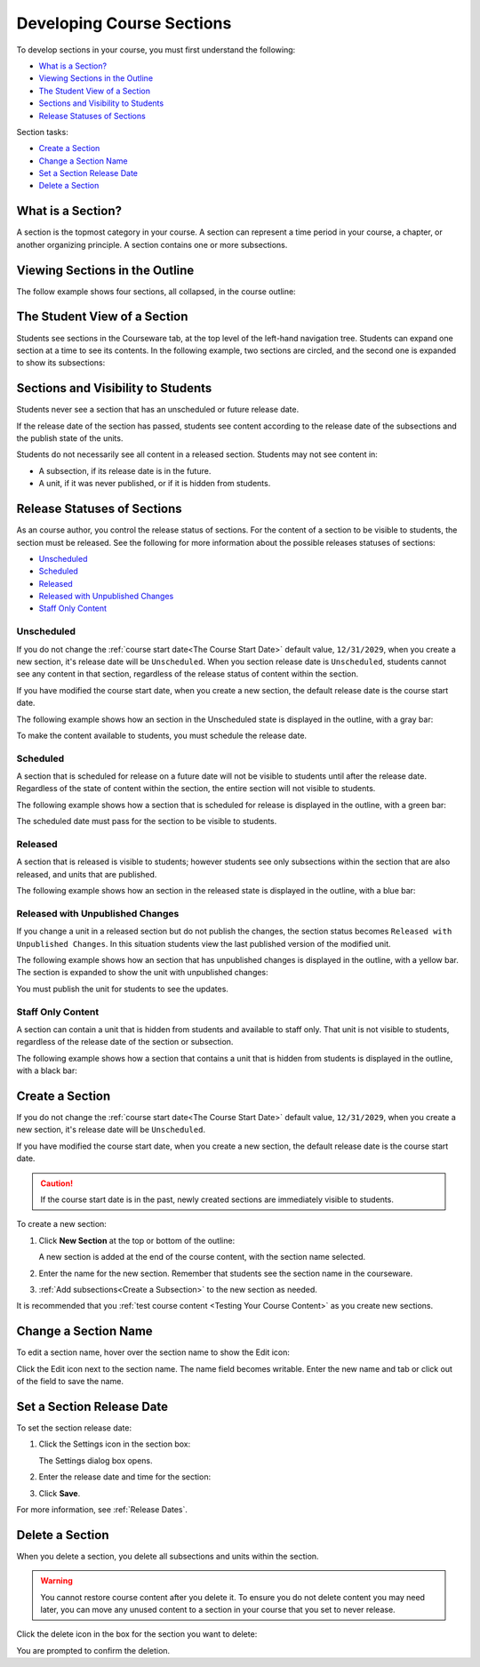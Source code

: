 .. _Developing Course Sections:

###################################
Developing Course Sections
###################################

To develop sections in your course, you must first understand the following:

* `What is a Section?`_
* `Viewing Sections in the Outline`_
* `The Student View of a Section`_
* `Sections and Visibility to Students`_
* `Release Statuses of Sections`_

  
Section tasks:

* `Create a Section`_
* `Change a Section Name`_
* `Set a Section Release Date`_
* `Delete a Section`_


****************************
What is a Section?
****************************

A section is the topmost category in your course. A section can represent a
time period in your course, a chapter, or another organizing principle. A
section contains one or more subsections.

********************************
Viewing Sections in the Outline
********************************

The follow example shows four sections, all collapsed, in the course outline:

.. image:: ../Images/sections-outline.png
 :alt: Four sections in the outline

******************************
The Student View of a Section
******************************

Students see sections in the Courseware tab, at the top level of the left-hand
navigation tree. Students can expand one section at a time to see its contents.
In the following example, two sections are circled, and the second one is
expanded to show its subsections:

.. image:: ../Images/sections_student.png
 :alt: The students view of the course with two sections circled

************************************************
Sections and Visibility to Students
************************************************

Students never see a section that has an unscheduled or future release date.

If the release date of the section has passed, students see content according
to the release date of the subsections and the publish state of the units.

Students do not necessarily see all content in a released section. Students may
not see content in:

* A subsection, if its release date is in the future.
  
* A unit, if it was never published, or if it is hidden from students.

************************************************
Release Statuses of Sections
************************************************

As an course author, you control the release status of sections.  For the
content of a section to be visible to students, the section must be released.
See the following for more information about the possible releases statuses of
sections:

* `Unscheduled`_
* `Scheduled`_
* `Released`_
* `Released with Unpublished Changes`_
* `Staff Only Content`_

========================
Unscheduled
========================

If you do not change the :ref:`course start date<The Course Start Date>`
default value, ``12/31/2029``, when you create a new section, it's release date
will be ``Unscheduled``. When you section release date is ``Unscheduled``,
students cannot see any content in that section, regardless of the release
status of content within the section.

If you have modified the course start date, when you create a new section, the
default release date is the course start date.

The following example shows how an section in the Unscheduled state is
displayed in the outline, with a gray bar:

.. image:: ../Images/section-unscheduled.png
 :alt: An unscheduled section

To make the content available to students, you must schedule the release date.

==========
Scheduled
==========

A section that is scheduled for release on a future date will not be visible to
students until after the release date. Regardless of the state of content
within the section, the entire section will not visible to students.

The following example shows how a section that is scheduled for release is
displayed in the outline, with a green bar:

.. image:: ../Images/section-future.png
 :alt: An section scheduled to release in the future

The scheduled date must pass for the section to be visible to students.

===========================
Released
===========================

A section that is released is visible to students; however students see only
subsections within the section that are also released, and units that are
published.

The following example shows how an section in the released state is displayed
in the outline, with a blue bar:

.. image:: ../Images/section-released.png
 :alt: An unscheduled section

==================================
Released with Unpublished Changes
==================================

If you change a unit in a released section but do not publish the changes, the
section status becomes ``Released with Unpublished Changes``.  In this
situation students view the last published version of the modified unit.

The following example shows how an section that has unpublished changes is
displayed in the outline, with a yellow bar. The section is expanded to show
the unit with unpublished changes:

.. image:: ../Images/section-unpublished-changes.png
 :alt: A section with unpublished changes

You must publish the unit for students to see the updates.

===========================
Staff Only Content
===========================

A section can contain a unit that is hidden from students and available to
staff only. That unit is not visible to students, regardless of the release
date of the section or subsection.

The following example shows how a section that contains a unit that is hidden
from students is displayed in the outline, with a black bar:

.. image:: ../Images/section-hidden-unit.png
 :alt: A section with a hidden unit 


.. _Create a Section:

****************************
Create a Section
****************************

If you do not change the :ref:`course start date<The Course Start Date>`
default value, ``12/31/2029``, when you create a new section, it's release date
will be ``Unscheduled``. 

If you have modified the course start date, when you create a new section, the
default release date is the course start date.

.. caution:: 
 If the course start date is in the past, newly created sections are
 immediately visible to students.

To create a new section:

#. Click **New Section** at the top or bottom of the outline: 
   
   .. image:: ../Images/outline-create-section.png
     :alt: The outline with the New Section buttons circled

   A new section is added at the end of the course content, with the section
   name selected.

#. Enter the name for the new section. Remember that students see the section
   name in the courseware.

#. :ref:`Add subsections<Create a Subsection>` to the new section as needed.
   
It is recommended that you :ref:`test course content <Testing Your Course
Content>` as you create new sections.

********************************
Change a Section Name
********************************

To edit a section name, hover over the section name to show the Edit icon:

.. image:: ../Images/section-edit-icon.png
  :alt: The Edit Section Name icon

Click the Edit icon next to the section name. The name field becomes writable.
Enter the new name and tab or click out of the field to save the name.

.. _Set a Section Release Date:

********************************
Set a Section Release Date
********************************

To set the section release date:

#. Click the Settings icon in the section box:
   
   .. image:: ../Images/section-settings-box.png
    :alt: The section settings icon circled

   The Settings dialog box opens.

#. Enter the release date and time for the section:
   
   .. image:: ../Images/section-settings.png
    :alt: The section release date settings

#. Click **Save**.

For more information, see :ref:`Release Dates`.


********************************
Delete a Section
********************************

When you delete a section, you delete all subsections and units within the
section.

.. warning::  
 You cannot restore course content after you delete it. To ensure you do not
 delete content you may need later, you can move any unused content to a
 section in your course that you set to never release.

Click the delete icon in the box for the section you want to delete:

.. image:: ../Images/section-delete.png
 :alt: The section with Delete icon circled

You are prompted to confirm the deletion.